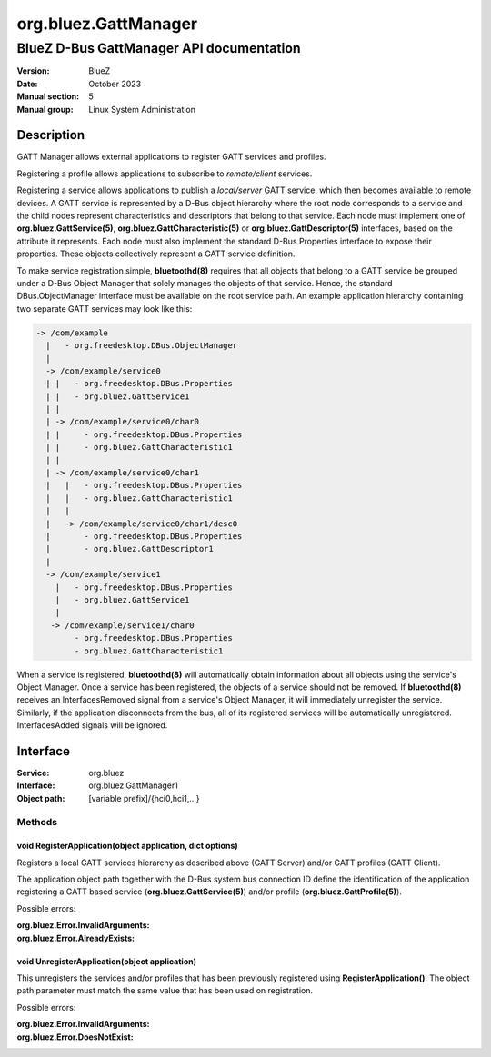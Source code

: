 =====================
org.bluez.GattManager
=====================

-----------------------------------------
BlueZ D-Bus GattManager API documentation
-----------------------------------------

:Version: BlueZ
:Date: October 2023
:Manual section: 5
:Manual group: Linux System Administration

Description
===========

GATT Manager allows external applications to register GATT services and
profiles.

Registering a profile allows applications to subscribe to *remote/client*
services.

Registering a service allows applications to publish a *local/server* GATT
service, which then becomes available to remote devices. A GATT service is
represented by a D-Bus object hierarchy where the root node corresponds to a
service and the child nodes represent characteristics and descriptors that
belong to that service. Each node must implement one of
**org.bluez.GattService(5)**, **org.bluez.GattCharacteristic(5)** or
**org.bluez.GattDescriptor(5)** interfaces, based on the attribute it
represents. Each node must also implement the standard D-Bus Properties
interface to expose their properties. These objects collectively represent a
GATT service definition.

To make service registration simple, **bluetoothd(8)** requires that all objects
that belong to a GATT service be grouped under a D-Bus Object Manager that
solely manages the objects of that service. Hence, the standard
DBus.ObjectManager interface must be available on the root service path. An
example application hierarchy containing two separate GATT services may look
like this:

.. code-block::

    -> /com/example
      |   - org.freedesktop.DBus.ObjectManager
      |
      -> /com/example/service0
      | |   - org.freedesktop.DBus.Properties
      | |   - org.bluez.GattService1
      | |
      | -> /com/example/service0/char0
      | |     - org.freedesktop.DBus.Properties
      | |     - org.bluez.GattCharacteristic1
      | |
      | -> /com/example/service0/char1
      |   |   - org.freedesktop.DBus.Properties
      |   |   - org.bluez.GattCharacteristic1
      |   |
      |   -> /com/example/service0/char1/desc0
      |       - org.freedesktop.DBus.Properties
      |       - org.bluez.GattDescriptor1
      |
      -> /com/example/service1
        |   - org.freedesktop.DBus.Properties
        |   - org.bluez.GattService1
        |
       -> /com/example/service1/char0
            - org.freedesktop.DBus.Properties
            - org.bluez.GattCharacteristic1

When a service is registered, **bluetoothd(8)** will automatically obtain
information about all objects using the service's Object Manager. Once a service
has been registered, the objects of a service should not be removed. If
**bluetoothd(8)** receives an InterfacesRemoved signal from a service's Object
Manager, it will immediately unregister the service. Similarly, if the
application disconnects from the bus, all of its registered services will be
automatically unregistered. InterfacesAdded signals will be ignored.

Interface
=========

:Service:	org.bluez
:Interface:	org.bluez.GattManager1
:Object path:	[variable prefix]/{hci0,hci1,...}

Methods
-------

void RegisterApplication(object application, dict options)
``````````````````````````````````````````````````````````

Registers a local GATT services hierarchy as described above (GATT Server)
and/or GATT profiles (GATT Client).

The application object path together with the D-Bus system bus connection ID
define the identification of the application registering a GATT based service
(**org.bluez.GattService(5)**) and/or profile (**org.bluez.GattProfile(5)**).

Possible errors:

:org.bluez.Error.InvalidArguments:
:org.bluez.Error.AlreadyExists:

void UnregisterApplication(object application)
``````````````````````````````````````````````

This unregisters the services and/or profiles that has been previously
registered using **RegisterApplication()**. The object path parameter must match
the same value that has been used on registration.

Possible errors:

:org.bluez.Error.InvalidArguments:
:org.bluez.Error.DoesNotExist:
